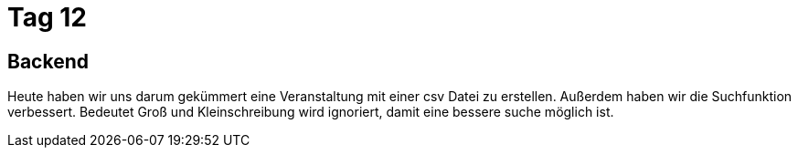 = Tag 12

== Backend
Heute haben wir uns darum gekümmert eine Veranstaltung mit einer csv Datei zu erstellen. Außerdem haben wir die Suchfunktion verbessert. 
Bedeutet Groß und Kleinschreibung wird ignoriert, damit eine bessere suche möglich ist.
